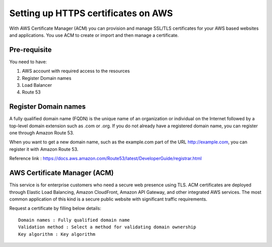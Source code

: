 Setting up HTTPS certificates on AWS
================================

With AWS Certificate Manager (ACM) you can provision and manage SSL/TLS certificates for your AWS based websites and applications. You use ACM to create or import and then manage a certificate.

Pre-requisite
--------

You need to have:

1. AWS account with required access to the resources
2. Register Domain names
3. Load Balancer
4. Route 53

Register Domain names
------------------

A fully qualified domain name (FQDN) is the unique name of an organization or individual on the Internet followed by a top-level domain extension such as .com or .org. If you do not already have a registered domain name, you can register one through Amazon Route 53.

When you want to get a new domain name, such as the example.com part of the URL http://example.com, you can register it with Amazon Route 53.

Reference link : https://docs.aws.amazon.com/Route53/latest/DeveloperGuide/registrar.html


AWS Certificate Manager (ACM)
----------------

This service is for enterprise customers who need a secure web presence using TLS. ACM certificates are deployed through Elastic Load Balancing, Amazon CloudFront, Amazon API Gateway, and other integrated AWS services. The most common application of this kind is a secure public website with significant traffic requirements.

Request a certificate by filling below details::


    Domain names : Fully qualified domain name
    Validation method : Select a method for validating domain ownership
    Key algorithm : Key algorithm

.. figure:: ../../_assets/aws/aws-certificate/request_certificate.PNG
   :alt: aws
   :width: 60%
   
.. figure:: ../../_assets/aws/aws-certificate/request_details_1.PNG
   :alt: aws
   :width: 60%  
   
.. figure:: ../../_assets/aws/aws-certificate/request_details_2.PNG
   :alt: aws
   :width: 60%   
   
.. figure:: ../../_assets/aws/aws-certificate/request_details_3.PNG
   :alt: aws
   :width: 60%      
